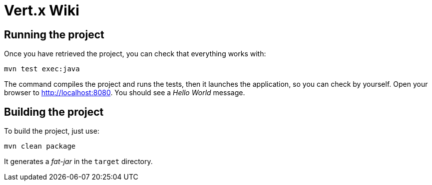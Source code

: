 = Vert.x Wiki


== Running the project

Once you have retrieved the project, you can check that everything works with:

[source]
----
mvn test exec:java
----

The command compiles the project and runs the tests, then  it launches the application, so you can check by yourself. Open your browser to http://localhost:8080. You should see a _Hello World_ message.

== Building the project
To build the project, just use:

----
mvn clean package
----

It generates a _fat-jar_ in the `target` directory.
